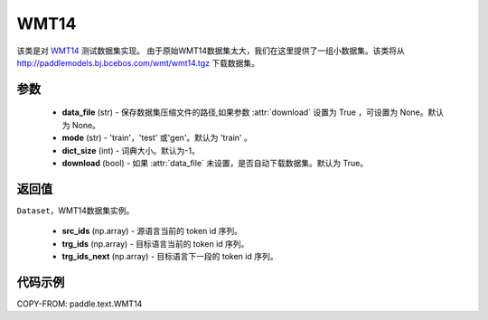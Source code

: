 .. _cn_api_text_datasets_WMT14:

WMT14
-------------------------------

.. py:class:: paddle.text.datasets.WMT14(data_file=None, mode='train', dict_size=- 1, download=True)


该类是对 `WMT14 <http://www.statmt.org/wmt14/>`_ 测试数据集实现。
由于原始WMT14数据集太大，我们在这里提供了一组小数据集。该类将从
http://paddlemodels.bj.bcebos.com/wmt/wmt14.tgz
下载数据集。

参数
:::::::::
  - **data_file** (str) - 保存数据集压缩文件的路径,如果参数 :attr:`download` 设置为 True ，可设置为 None。默认为 None。
  - **mode** (str) - 'train'，'test' 或'gen'。默认为 'train' 。
  - **dict_size** (int) - 词典大小。默认为-1。
  - **download** (bool) - 如果 :attr:`data_file` 未设置，是否自动下载数据集。默认为 True。

返回值
:::::::::
``Dataset``，WMT14数据集实例。

  - **src_ids** (np.array) - 源语言当前的 token id 序列。
  - **trg_ids** (np.array) - 目标语言当前的 token id 序列。
  - **trg_ids_next** (np.array) - 目标语言下一段的 token id 序列。

代码示例
:::::::::

COPY-FROM: paddle.text.WMT14

